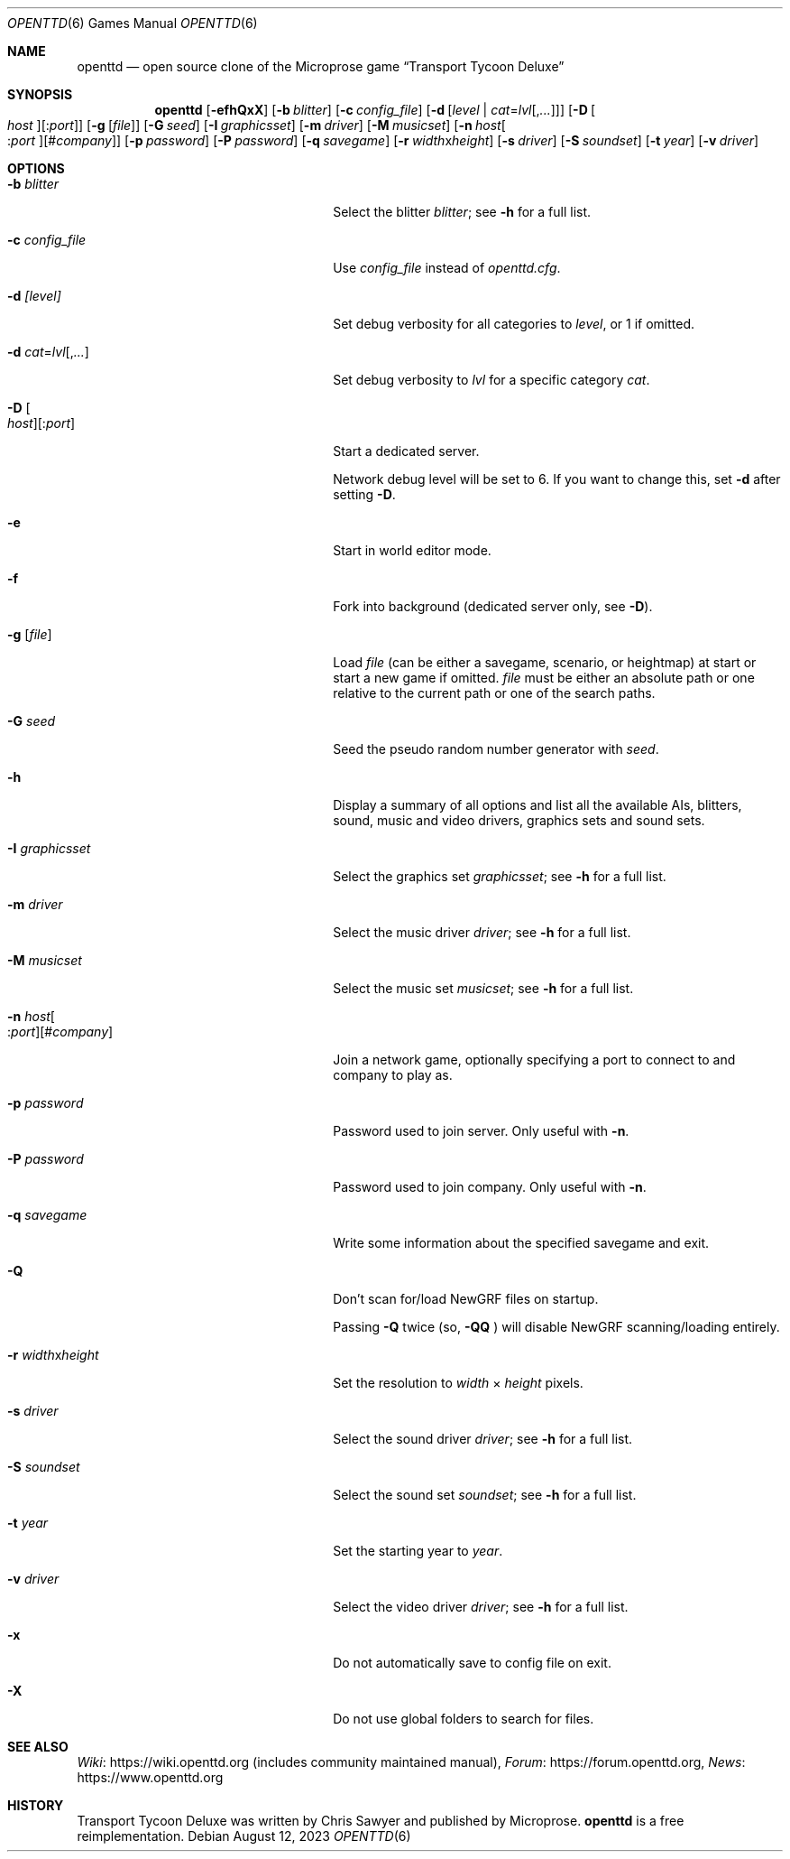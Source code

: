 .\"                                      Hey, EMACS: -*- nroff -*-
.\" Please adjust this date whenever revising the manpage.
.Dd August 12, 2023
.Dt OPENTTD 6
.Os
.Sh NAME
.Nm openttd
.Nd open source clone of the Microprose game \(lqTransport Tycoon Deluxe\(rq
.Sh SYNOPSIS
.Nm
.Op Fl efhQxX
.Op Fl b Ar blitter
.Op Fl c Ar config_file
.Op Fl d Op Ar level | Ar cat Ns = Ns Ar lvl Ns Op , Ns Ar ...
.Op Fl D Oo Ar host Oc Ns Op : Ns Ar port
.Op Fl g Op Ar file
.Op Fl G Ar seed
.Op Fl I Ar graphicsset
.Op Fl m Ar driver
.Op Fl M Ar musicset
.Op Fl n Ar host Ns Oo : Ns Ar port Oc Ns Op # Ns Ar company
.Op Fl p Ar password
.Op Fl P Ar password
.Op Fl q Ar savegame
.Op Fl r Ar width Ns x Ns Ar height
.Op Fl s Ar driver
.Op Fl S Ar soundset
.Op Fl t Ar year
.Op Fl v Ar driver
.Sh OPTIONS
.Bl -tag -width "-n host[:port][#company]"
.It Fl b Ar blitter
Select the blitter
.Ar blitter ;
see
.Fl h
for a full list.
.It Fl c Ar config_file
Use
.Ar config_file
instead of
.Pa openttd.cfg .
.It Fl d Ar [level]
Set debug verbosity for all categories to
.Ar level ,
or 1 if omitted.
.It Fl d Ar cat Ns = Ns Ar lvl Ns Op , Ns Ar ...
Set debug verbosity to
.Ar lvl
for a specific category
.Ar cat .
.It Fl D Oo Ar host Oc Ns Op : Ns Ar port
Start a dedicated server.
.Pp
Network debug level will be set to 6.
If you want to change this, set
.Fl d
after setting
.Fl D .
.It Fl e
Start in world editor mode.
.It Fl f
Fork into background (dedicated server only, see
.Fl D ) .
.It Fl g Op Ar file
Load
.Ar file
(can be either a savegame, scenario, or heightmap) at start or start a new game if omitted.
.Ar file
must be either an absolute path or one relative to the current path or one of
the search paths.
.It Fl G Ar seed
Seed the pseudo random number generator with
.Ar seed .
.It Fl h
Display a summary of all options and list all the available AIs, blitters,
sound, music and video drivers, graphics sets and sound sets.
.It Fl I Ar graphicsset
Select the graphics set
.Ar graphicsset ;
see
.Fl h
for a full list.
.It Fl m Ar driver
Select the music driver
.Ar driver ;
see
.Fl h
for a full list.
.It Fl M Ar musicset
Select the music set
.Ar musicset ;
see
.Fl h
for a full list.
.It Fl n Ar host Ns Oo : Ns Ar port Oc Ns Op # Ns Ar company
Join a network game, optionally specifying a port to connect to and company to
play as.
.It Fl p Ar password
Password used to join server.
Only useful with
.Fl n .
.It Fl P Ar password
Password used to join company.
Only useful with
.Fl n .
.It Fl q Ar savegame
Write some information about the specified savegame and exit.
.It Fl Q
Don't scan for/load NewGRF files on startup.
.Pp
Passing
.Fl Q
twice (so,
.Fl QQ
) will disable NewGRF scanning/loading entirely.
.It Fl r Ar width Ns x Ns Ar height
Set the resolution to
.Ar width
\(mu
.Ar height
pixels.
.It Fl s Ar driver
Select the sound driver
.Ar driver ;
see
.Fl h
for a full list.
.It Fl S Ar soundset
Select the sound set
.Ar soundset ;
see
.Fl h
for a full list.
.It Fl t Ar year
Set the starting year to
.Ar year .
.It Fl v Ar driver
Select the video driver
.Ar driver ;
see
.Fl h
for a full list.
.It Fl x
Do not automatically save to config file on exit.
.It Fl X
Do not use global folders to search for files.
.El
.Sh SEE ALSO
.Lk https://wiki.openttd.org "Wiki"
(includes community maintained manual),
.Lk https://forum.openttd.org "Forum",
.Lk https://www.openttd.org "News"
.Sh HISTORY
Transport Tycoon Deluxe was written by Chris Sawyer and published by Microprose.
.Nm
is a free reimplementation.
